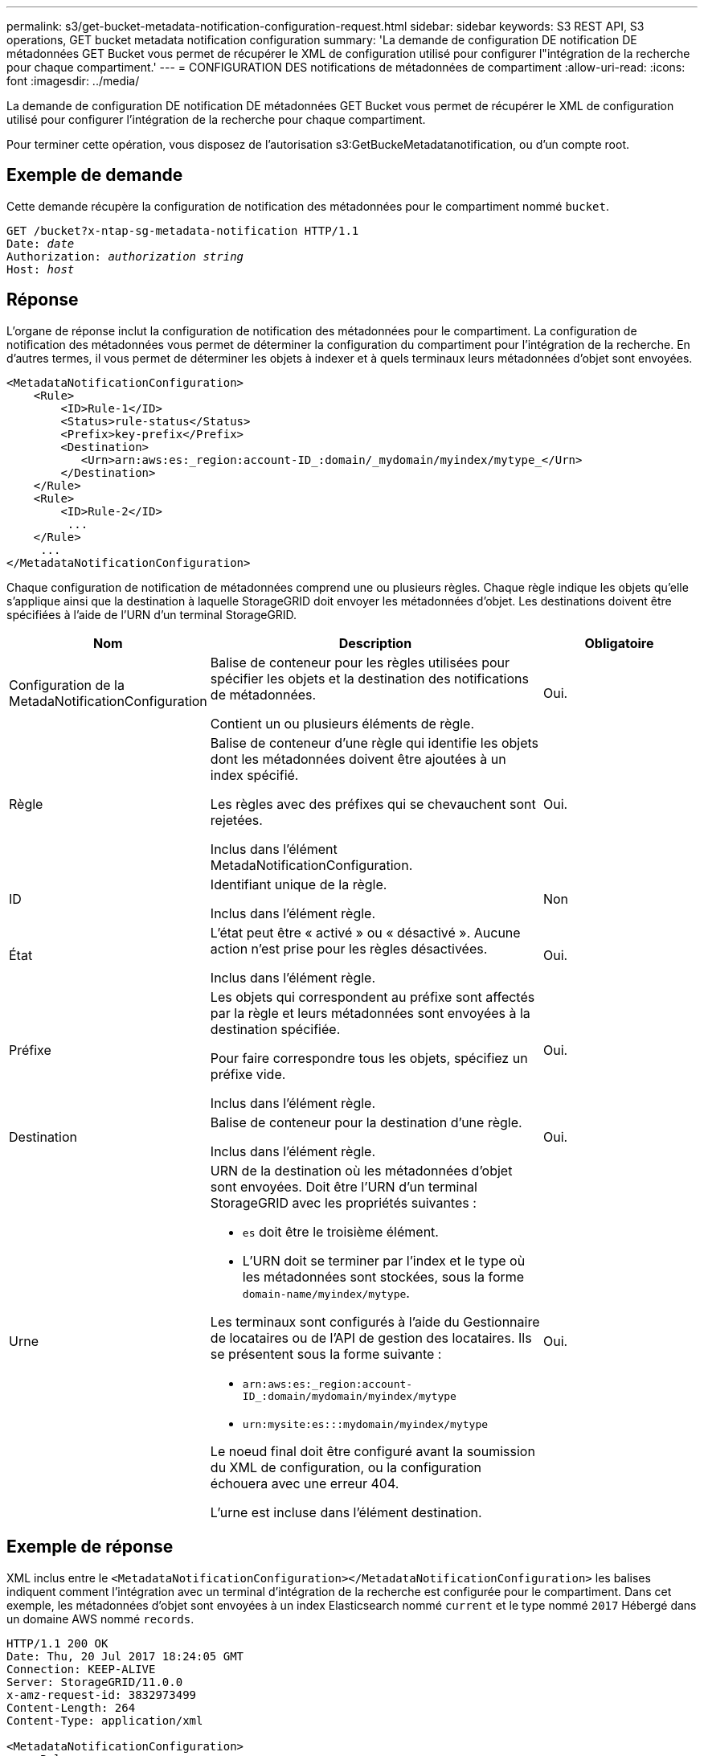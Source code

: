 ---
permalink: s3/get-bucket-metadata-notification-configuration-request.html 
sidebar: sidebar 
keywords: S3 REST API, S3 operations, GET bucket metadata notification configuration 
summary: 'La demande de configuration DE notification DE métadonnées GET Bucket vous permet de récupérer le XML de configuration utilisé pour configurer l"intégration de la recherche pour chaque compartiment.' 
---
= CONFIGURATION DES notifications de métadonnées de compartiment
:allow-uri-read: 
:icons: font
:imagesdir: ../media/


[role="lead"]
La demande de configuration DE notification DE métadonnées GET Bucket vous permet de récupérer le XML de configuration utilisé pour configurer l'intégration de la recherche pour chaque compartiment.

Pour terminer cette opération, vous disposez de l'autorisation s3:GetBuckeMetadatanotification, ou d'un compte root.



== Exemple de demande

Cette demande récupère la configuration de notification des métadonnées pour le compartiment nommé `bucket`.

[listing, subs="specialcharacters,quotes"]
----
GET /bucket?x-ntap-sg-metadata-notification HTTP/1.1
Date: _date_
Authorization: _authorization string_
Host: _host_
----


== Réponse

L'organe de réponse inclut la configuration de notification des métadonnées pour le compartiment. La configuration de notification des métadonnées vous permet de déterminer la configuration du compartiment pour l'intégration de la recherche. En d'autres termes, il vous permet de déterminer les objets à indexer et à quels terminaux leurs métadonnées d'objet sont envoyées.

[listing]
----
<MetadataNotificationConfiguration>
    <Rule>
        <ID>Rule-1</ID>
        <Status>rule-status</Status>
        <Prefix>key-prefix</Prefix>
        <Destination>
           <Urn>arn:aws:es:_region:account-ID_:domain/_mydomain/myindex/mytype_</Urn>
        </Destination>
    </Rule>
    <Rule>
        <ID>Rule-2</ID>
         ...
    </Rule>
     ...
</MetadataNotificationConfiguration>
----
Chaque configuration de notification de métadonnées comprend une ou plusieurs règles. Chaque règle indique les objets qu'elle s'applique ainsi que la destination à laquelle StorageGRID doit envoyer les métadonnées d'objet. Les destinations doivent être spécifiées à l'aide de l'URN d'un terminal StorageGRID.

[cols="1a,2a,1a"]
|===
| Nom | Description | Obligatoire 


 a| 
Configuration de la MetadaNotificationConfiguration
 a| 
Balise de conteneur pour les règles utilisées pour spécifier les objets et la destination des notifications de métadonnées.

Contient un ou plusieurs éléments de règle.
 a| 
Oui.



 a| 
Règle
 a| 
Balise de conteneur d'une règle qui identifie les objets dont les métadonnées doivent être ajoutées à un index spécifié.

Les règles avec des préfixes qui se chevauchent sont rejetées.

Inclus dans l'élément MetadaNotificationConfiguration.
 a| 
Oui.



 a| 
ID
 a| 
Identifiant unique de la règle.

Inclus dans l'élément règle.
 a| 
Non



 a| 
État
 a| 
L'état peut être « activé » ou « désactivé ». Aucune action n'est prise pour les règles désactivées.

Inclus dans l'élément règle.
 a| 
Oui.



 a| 
Préfixe
 a| 
Les objets qui correspondent au préfixe sont affectés par la règle et leurs métadonnées sont envoyées à la destination spécifiée.

Pour faire correspondre tous les objets, spécifiez un préfixe vide.

Inclus dans l'élément règle.
 a| 
Oui.



 a| 
Destination
 a| 
Balise de conteneur pour la destination d'une règle.

Inclus dans l'élément règle.
 a| 
Oui.



 a| 
Urne
 a| 
URN de la destination où les métadonnées d'objet sont envoyées. Doit être l'URN d'un terminal StorageGRID avec les propriétés suivantes :

* `es` doit être le troisième élément.
* L'URN doit se terminer par l'index et le type où les métadonnées sont stockées, sous la forme `domain-name/myindex/mytype`.


Les terminaux sont configurés à l'aide du Gestionnaire de locataires ou de l'API de gestion des locataires. Ils se présentent sous la forme suivante :

* `arn:aws:es:_region:account-ID_:domain/mydomain/myindex/mytype`
* `urn:mysite:es:::mydomain/myindex/mytype`


Le noeud final doit être configuré avant la soumission du XML de configuration, ou la configuration échouera avec une erreur 404.

L'urne est incluse dans l'élément destination.
 a| 
Oui.

|===


== Exemple de réponse

XML inclus entre le  `<MetadataNotificationConfiguration></MetadataNotificationConfiguration>` les balises indiquent comment l'intégration avec un terminal d'intégration de la recherche est configurée pour le compartiment. Dans cet exemple, les métadonnées d'objet sont envoyées à un index Elasticsearch nommé `current` et le type nommé `2017` Hébergé dans un domaine AWS nommé `records`.

[listing]
----
HTTP/1.1 200 OK
Date: Thu, 20 Jul 2017 18:24:05 GMT
Connection: KEEP-ALIVE
Server: StorageGRID/11.0.0
x-amz-request-id: 3832973499
Content-Length: 264
Content-Type: application/xml

<MetadataNotificationConfiguration>
    <Rule>
        <ID>Rule-1</ID>
        <Status>Enabled</Status>
        <Prefix>2017</Prefix>
        <Destination>
           <Urn>arn:aws:es:us-east-1:3333333:domain/records/current/2017</Urn>
        </Destination>
    </Rule>
</MetadataNotificationConfiguration>
----
.Informations associées
link:../tenant/index.html["Utilisez un compte de locataire"]
